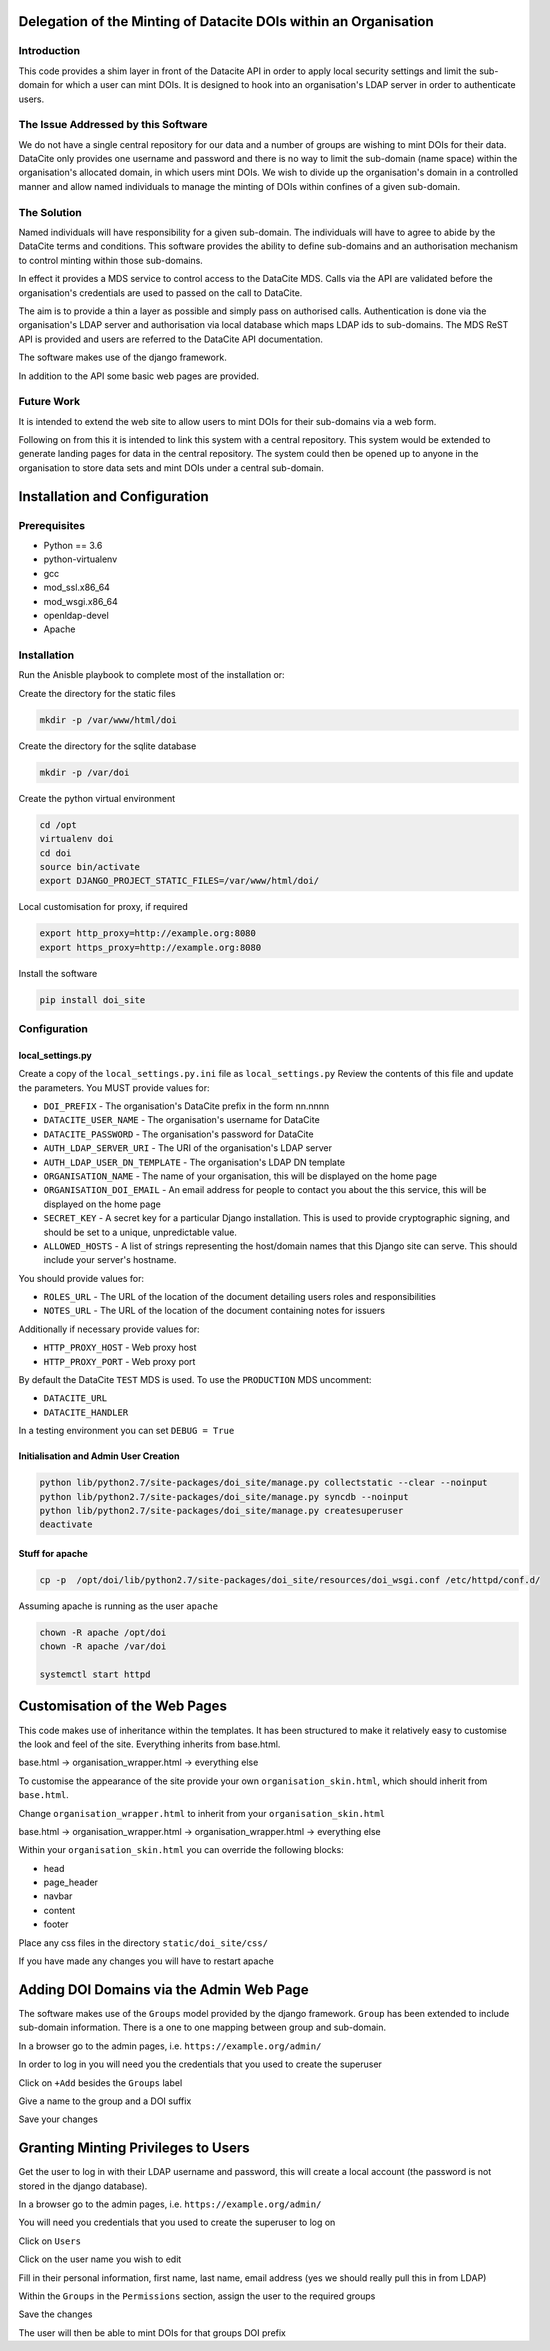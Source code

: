 Delegation of the Minting of Datacite DOIs within an Organisation
=================================================================

Introduction
------------
This code provides a shim layer in front of the Datacite API in order to apply
local security settings and limit the sub-domain for which a user can mint
DOIs. It is designed to hook into an organisation's LDAP server in order to
authenticate users.

The Issue Addressed by this Software
------------------------------------
We do not have a single central repository for our data and a number of groups
are wishing to mint DOIs for their data. DataCite only provides one username
and password and there is no way to limit the sub-domain (name space) within
the organisation's allocated domain, in which users mint DOIs. We wish to
divide up the organisation's domain in a controlled manner and allow named
individuals to manage the minting of DOIs within confines of a given
sub-domain.

The Solution
------------
Named individuals will have responsibility for a given sub-domain. The 
individuals will have to agree to abide by the DataCite terms and conditions.
This software provides the ability to define sub-domains and an authorisation
mechanism to control minting within those sub-domains.

In effect it provides a MDS service to control access to the DataCite MDS.
Calls via the API are validated before the organisation's credentials are used
to passed on the call to DataCite.

The aim is to provide a thin a layer as possible and simply pass on authorised
calls. Authentication is done via the organisation's LDAP server and
authorisation via local database which maps LDAP ids to sub-domains. The MDS
ReST API is provided and users are referred to the DataCite API documentation. 

The software makes use of the django framework.

In addition to the API some basic web pages are provided.

Future Work
-----------
It is intended to extend the web site to allow users to mint DOIs for their
sub-domains via a web form.

Following on from this it is intended to link this system with a central
repository. This system would be extended to generate landing pages for data in
the central repository. The system could then be opened up to anyone in the
organisation to store data sets and mint DOIs under a central sub-domain.

Installation and Configuration
==============================

Prerequisites
-------------

- Python == 3.6
- python-virtualenv
- gcc
- mod_ssl.x86_64
- mod_wsgi.x86_64
- openldap-devel
- Apache

Installation
------------

Run the Anisble playbook to complete most of the installation or:

Create the directory for the static files

.. code:: bash

    mkdir -p /var/www/html/doi

Create the directory for the sqlite database

.. code:: bash

    mkdir -p /var/doi

Create the python virtual environment

.. code:: bash

    cd /opt
    virtualenv doi
    cd doi
    source bin/activate
    export DJANGO_PROJECT_STATIC_FILES=/var/www/html/doi/


Local customisation for proxy, if required

.. code:: bash

    export http_proxy=http://example.org:8080
    export https_proxy=http://example.org:8080
    
Install the software

.. code:: bash

    pip install doi_site

Configuration
-------------

local_settings.py
^^^^^^^^^^^^^^^^^
Create a copy of the ``local_settings.py.ini`` file as ``local_settings.py``
Review the contents of this file and update the parameters. You MUST provide
values for:

- ``DOI_PREFIX`` - The organisation's DataCite prefix in the form nn.nnnn
- ``DATACITE_USER_NAME`` - The organisation's username for DataCite
- ``DATACITE_PASSWORD`` - The organisation's password for DataCite
- ``AUTH_LDAP_SERVER_URI`` - The URI of the organisation's LDAP server
- ``AUTH_LDAP_USER_DN_TEMPLATE`` - The organisation's LDAP DN template
- ``ORGANISATION_NAME`` - The name of your organisation, this will be displayed on the home page
- ``ORGANISATION_DOI_EMAIL`` - An email address for people to contact you about the this service, this will be displayed on the home page
- ``SECRET_KEY`` - A secret key for a particular Django installation. This is used to provide cryptographic signing, and should be set to a unique, unpredictable value.
- ``ALLOWED_HOSTS`` - A list of strings representing the host/domain names that this Django site can serve. This should include your server's hostname.

You should provide values for:

- ``ROLES_URL`` - The URL of the location of the document detailing users roles and responsibilities
- ``NOTES_URL`` - The URL of the location of the document containing notes for issuers

Additionally if necessary provide values for:

- ``HTTP_PROXY_HOST`` - Web proxy host
- ``HTTP_PROXY_PORT`` - Web proxy port

By default the DataCite ``TEST`` MDS is used. To use the ``PRODUCTION`` MDS
uncomment:

- ``DATACITE_URL``
- ``DATACITE_HANDLER``

In a testing environment you can set ``DEBUG = True``

Initialisation and Admin User Creation
^^^^^^^^^^^^^^^^^^^^^^^^^^^^^^^^^^^^^^

.. code:: bash

    python lib/python2.7/site-packages/doi_site/manage.py collectstatic --clear --noinput
    python lib/python2.7/site-packages/doi_site/manage.py syncdb --noinput
    python lib/python2.7/site-packages/doi_site/manage.py createsuperuser
    deactivate

Stuff for apache
^^^^^^^^^^^^^^^^

.. code:: bash

    cp -p  /opt/doi/lib/python2.7/site-packages/doi_site/resources/doi_wsgi.conf /etc/httpd/conf.d/

Assuming apache is running as the user ``apache``

.. code:: bash

    chown -R apache /opt/doi
    chown -R apache /var/doi
    
    systemctl start httpd
    

Customisation of the Web Pages
==============================

This code makes use of inheritance within the templates. It has been structured
to make it relatively easy to customise the look and feel of the site.
Everything inherits from base.html.

base.html -> organisation_wrapper.html -> everything else

To customise the appearance of the site provide your own
``organisation_skin.html``, which should inherit from ``base.html``.

Change ``organisation_wrapper.html`` to inherit from your ``organisation_skin.html``

base.html -> organisation_wrapper.html -> organisation_wrapper.html -> everything else

Within your ``organisation_skin.html`` you can override the following blocks:

- head
- page_header
- navbar
- content
- footer

Place any css files in the directory ``static/doi_site/css/``

If you have made any changes you will have to restart apache

Adding DOI Domains via the Admin Web Page
=========================================

The software makes use of the ``Groups`` model provided by the django
framework. ``Group`` has been extended to include sub-domain information. There
is a one to one mapping between group and sub-domain.

In a browser go to the admin pages, i.e. ``https://example.org/admin/``

In order to log in you will need you the credentials that you used to create
the superuser

Click on ``+Add`` besides the ``Groups`` label

Give a name to the group and a DOI suffix

Save your changes


Granting Minting Privileges to Users
====================================

Get the user to log in with their LDAP username and password, this will create
a local account (the password is not stored in the django database).

In a browser go to the admin pages, i.e. ``https://example.org/admin/``

You will need you credentials that you used to create the superuser to log on

Click on ``Users``

Click on the user name you wish to edit

Fill in their personal information, first name, last name, email address (yes
we should really pull this in from LDAP)

Within the ``Groups`` in the ``Permissions`` section, assign the user to the
required groups

Save the changes

The user will then be able to mint DOIs for that groups DOI prefix
